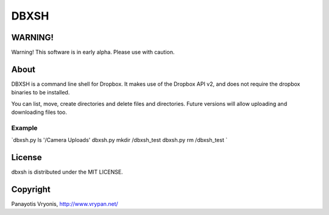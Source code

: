 ===========
DBXSH
===========

WARNING!
=========
Warning! This software is in early alpha. Please use with caution.

About
=========
DBXSH is a command line shell for Dropbox. It makes use of the Dropbox API v2, and does not require the dropbox binaries to be installed.

You can list, move, create directories and delete files and directories. Future versions will allow uploading and downloading files too.

Example
------------
`dbxsh.py ls '/Camera Uploads'
dbxsh.py mkdir /dbxsh_test
dbxsh.py rm /dbxsh_test
`

License
=========

dbxsh is distributed under the MIT LICENSE.

Copyright
=========

Panayotis Vryonis, http://www.vrypan.net/
